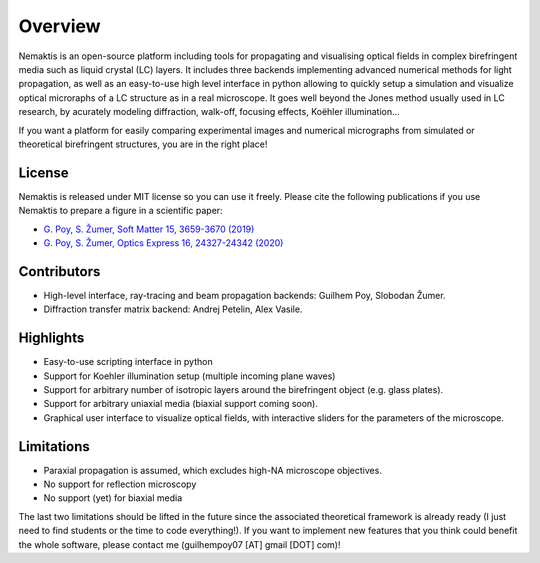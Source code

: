 .. _overview:

Overview
========

Nemaktis is an open-source platform including tools for propagating and visualising optical
fields in complex birefringent media such as liquid crystal (LC) layers. It includes three
backends implementing advanced numerical methods for light propagation, as well as an
easy-to-use high level interface in python allowing to quickly setup a simulation and visualize
optical microraphs of a LC structure as in a real microscope. It goes well beyond the
Jones method usually used in LC research, by acurately modeling diffraction, walk-off,
focusing effects, Koëhler illumination... 

If you want a platform for easily comparing experimental images and numerical micrographs from
simulated or theoretical birefringent structures, you are in the right place!


License
-------

Nemaktis is released under MIT license so you can use it freely. Please cite the following
publications if you use Nemaktis to prepare a figure in a scientific paper:

* `G. Poy, S. Žumer, Soft Matter 15, 3659-3670 (2019) <https://doi.org/10.1039/C8SM02448K>`_
* `G. Poy, S. Žumer, Optics Express 16, 24327-24342 (2020) <https://doi.org/10.1364/OE.400984>`_


Contributors
------------

* High-level interface, ray-tracing and beam propagation backends: Guilhem Poy, Slobodan Žumer.
* Diffraction transfer matrix backend: Andrej Petelin, Alex Vasile.


Highlights
----------

* Easy-to-use scripting interface in python
* Support for Koehler illumination setup (multiple incoming plane waves)
* Support for arbitrary number of isotropic layers around the birefringent object (e.g.
  glass plates).
* Support for arbitrary uniaxial media (biaxial support coming soon).
* Graphical user interface to visualize optical fields, with interactive sliders for the
  parameters of the microscope.


Limitations
-----------

* Paraxial propagation is assumed, which excludes high-NA microscope objectives.
* No support for reflection microscopy
* No support (yet) for biaxial media

The last two limitations should be lifted in the future since the associated theoretical
framework is already ready (I just need to find students or the time to code everything!).
If you want to implement new features that you think could benefit the whole software,
please contact me (guilhempoy07 [AT] gmail [DOT] com)!
